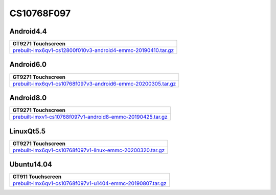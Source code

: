 CS10768F097
===========

Android4.4
----------

.. list-table::

  * - **GT9271 Touchscreen**
  * - `prebuilt-imx6qv1-cs12800f010v3-android4-emmc-20190410.tar.gz`_

Android6.0
----------

.. list-table::

  * - **GT9271 Touchscreen**
  * - `prebuilt-imx6qv1-cs10768f097v3-android6-emmc-20200305.tar.gz`_

Android8.0
----------

.. list-table::

  * - **GT9271 Touchscreen**
  * - `prebuilt-imxv1-cs10768f097v1-android8-emmc-20190425.tar.gz`_

LinuxQt5.5
----------

.. list-table::

  * - **GT9271 Touchscreen**
  * - `prebuilt-imx6qv1-cs10768f097v1-linux-emmc-20200320.tar.gz`_

Ubuntu14.04
-----------

.. list-table::

  * - **GT911 Touchscreen**
  * - `prebuilt-imx6qv1-cs10768f097v1-u1404-emmc-20190807.tar.gz`_

.. links
.. _prebuilt-imx6qv1-cs12800f010v3-android4-emmc-20190410.tar.gz: https://chipsee-tmp.s3.amazonaws.com/mksdcardfiles/IMX6Q/9.7/Android4.4/prebuilt-imx6qv1-cs12800f010v3-android4-emmc-20190410.tar.gz
.. _prebuilt-imx6qv1-cs10768f097v3-android6-emmc-20200305.tar.gz: https://chipsee-tmp.s3.amazonaws.com/mksdcardfiles/IMX6Q/9.7/Android6.0/prebuilt-imx6qv1-cs10768f097v3-android6-emmc-20200305.tar.gz
.. _prebuilt-imxv1-cs10768f097v1-android8-emmc-20190425.tar.gz: https://chipsee-tmp.s3.amazonaws.com/mksdcardfiles/IMX6Q/9.7/Android8.0/prebuilt-imxv1-cs10768f097v1-android8-emmc-20190425.tar.gz
.. _prebuilt-imx6qv1-cs10768f097v1-linux-emmc-20200320.tar.gz: https://chipsee-tmp.s3.amazonaws.com/mksdcardfiles/IMX6Q/9.7/LinuxQt5/prebuilt-imx6qv1-cs10768f097v1-linux-emmc-20200320.tar.gz
.. _prebuilt-imx6qv1-cs10768f097v1-u1404-emmc-20190807.tar.gz: https://chipsee-tmp.s3.amazonaws.com/mksdcardfiles/IMX6Q/9.7/Ubuntu14.04/prebuilt-imx6qv1-cs10768f097v1-u1404-emmc-20190807.tar.gz
